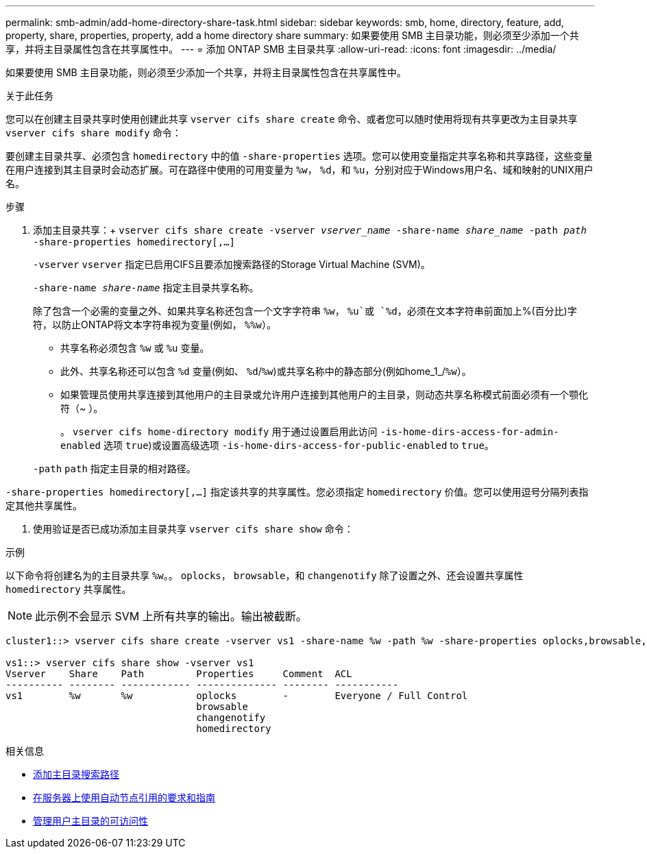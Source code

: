 ---
permalink: smb-admin/add-home-directory-share-task.html 
sidebar: sidebar 
keywords: smb, home, directory, feature, add, property, share, properties, property, add a home directory share 
summary: 如果要使用 SMB 主目录功能，则必须至少添加一个共享，并将主目录属性包含在共享属性中。 
---
= 添加 ONTAP SMB 主目录共享
:allow-uri-read: 
:icons: font
:imagesdir: ../media/


[role="lead"]
如果要使用 SMB 主目录功能，则必须至少添加一个共享，并将主目录属性包含在共享属性中。

.关于此任务
您可以在创建主目录共享时使用创建此共享 `vserver cifs share create` 命令、或者您可以随时使用将现有共享更改为主目录共享 `vserver cifs share modify` 命令：

要创建主目录共享、必须包含 `homedirectory` 中的值 `-share-properties` 选项。您可以使用变量指定共享名称和共享路径，这些变量在用户连接到其主目录时会动态扩展。可在路径中使用的可用变量为 `%w`， `%d`，和 `%u`，分别对应于Windows用户名、域和映射的UNIX用户名。

.步骤
. 添加主目录共享：+
`vserver cifs share create -vserver _vserver_name_ -share-name _share_name_ -path _path_ -share-properties homedirectory[,...]`
+
`-vserver` `vserver` 指定已启用CIFS且要添加搜索路径的Storage Virtual Machine (SVM)。

+
`-share-name _share-name_` 指定主目录共享名称。

+
除了包含一个必需的变量之外、如果共享名称还包含一个文字字符串 `%w`， `%u`或 `%d`，必须在文本字符串前面加上%(百分比)字符，以防止ONTAP将文本字符串视为变量(例如， `%%w`）。

+
** 共享名称必须包含 `%w` 或 `%u` 变量。
** 此外、共享名称还可以包含 `%d` 变量(例如、 `%d`/`%w`)或共享名称中的静态部分(例如home_1_/`%w`）。
** 如果管理员使用共享连接到其他用户的主目录或允许用户连接到其他用户的主目录，则动态共享名称模式前面必须有一个颚化符（~ ）。
+
。 `vserver cifs home-directory modify` 用于通过设置启用此访问 `-is-home-dirs-access-for-admin-enabled` 选项 `true`)或设置高级选项 `-is-home-dirs-access-for-public-enabled` to `true`。



+
`-path` `path` 指定主目录的相对路径。



`-share-properties homedirectory[,...]` 指定该共享的共享属性。您必须指定 `homedirectory` 价值。您可以使用逗号分隔列表指定其他共享属性。

. 使用验证是否已成功添加主目录共享 `vserver cifs share show` 命令：


.示例
以下命令将创建名为的主目录共享 `%w`。。 `oplocks`， `browsable`，和 `changenotify` 除了设置之外、还会设置共享属性 `homedirectory` 共享属性。

[NOTE]
====
此示例不会显示 SVM 上所有共享的输出。输出被截断。

====
[listing]
----
cluster1::> vserver cifs share create -vserver vs1 -share-name %w -path %w -share-properties oplocks,browsable,changenotify,homedirectory

vs1::> vserver cifs share show -vserver vs1
Vserver    Share    Path         Properties     Comment  ACL
---------- -------- ------------ -------------- -------- -----------
vs1        %w       %w           oplocks        -        Everyone / Full Control
                                 browsable
                                 changenotify
                                 homedirectory
----
.相关信息
* xref:add-home-directory-search-path-task.adoc[添加主目录搜索路径]
* xref:requirements-automatic-node-referrals-concept.adoc[在服务器上使用自动节点引用的要求和指南]
* xref:manage-accessibility-users-home-directories-task.adoc[管理用户主目录的可访问性]

